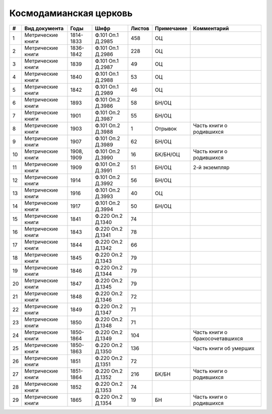 
.. Church datasheet RST template
.. Autogenerated by cfp-sphinx.py

.. index:: Космодамианская церковь

Космодамианская церковь
=======================

.. list-table::
   :header-rows: 1

   * - #
     - Вид документа
     - Годы
     - Шифр
     - Листов
     - Примечание
     - Комментарий

   * - 1
     - Метрические книги
     - 1814-1833
     - Ф.101 Оп.1 Д.2985
     - 458
     - ОЦ
     - 
   * - 2
     - Метрические книги
     - 1836-1842
     - Ф.101 Оп.1 Д.2986
     - 228
     - ОЦ
     - 
   * - 3
     - Метрические книги
     - 1839
     - Ф.101 Оп.1 Д.2987
     - 49
     - ОЦ
     - 
   * - 4
     - Метрические книги
     - 1840
     - Ф.101 Оп.1 Д.2988
     - 53
     - ОЦ
     - 
   * - 5
     - Метрические книги
     - 1842
     - Ф.101 Оп.1 Д.2989
     - 46
     - ОЦ
     - 
   * - 6
     - Метрические книги
     - 1893
     - Ф.101 Оп.2 Д.3986
     - 58
     - БН/ОЦ
     - 
   * - 7
     - Метрические книги
     - 1901
     - Ф.101 Оп.2 Д.3987
     - 55
     - БН/ОЦ
     - 
   * - 8
     - Метрические книги
     - 1903
     - Ф.101 Оп.2 Д.3988
     - 1
     - Отрывок
     - Часть книги о родившихся 
   * - 9
     - Метрические книги
     - 1907
     - Ф.101 Оп.2 Д.3989
     - 62
     - БН/ОЦ
     - 
   * - 10
     - Метрические книги
     - 1908, 1909
     - Ф.101 Оп.2 Д.3990
     - 16
     - БК/БН/ОЦ
     - Часть книги о родившихся
   * - 11
     - Метрические книги
     - 1909
     - Ф.101 Оп.2 Д.3991
     - 51
     - БН/ОЦ
     - 2-й экземпляр
   * - 12
     - Метрические книги
     - 1914
     - Ф.101 Оп.2 Д.3992
     - 56
     - БН/ОЦ
     - 
   * - 13
     - Метрические книги
     - 1916
     - Ф.101 Оп.2 Д.3993
     - 40
     - ОЦ
     - 
   * - 14
     - Метрические книги
     - 1917
     - Ф.101 Оп.2 Д.3994
     - 50
     - БН/ОЦ
     - 
   * - 15
     - Метрические книги
     - 1841
     - Ф.220 Оп.2 Д.1340
     - 74
     - 
     - 
   * - 16
     - Метрические книги
     - 1843
     - Ф.220 Оп.2 Д.1341
     - 78
     - 
     - 
   * - 17
     - Метрические книги
     - 1844
     - Ф.220 Оп.2 Д.1342
     - 66
     - 
     - 
   * - 18
     - Метрические книги
     - 1845
     - Ф.220 Оп.2 Д.1343
     - 79
     - 
     - 
   * - 19
     - Метрические книги
     - 1846
     - Ф.220 Оп.2 Д.1344
     - 79
     - 
     - 
   * - 20
     - Метрические книги
     - 1847
     - Ф.220 Оп.2 Д.1345
     - 79
     - 
     - 
   * - 21
     - Метрические книги
     - 1848
     - Ф.220 Оп.2 Д.1346
     - 72
     - 
     - 
   * - 22
     - Метрические книги
     - 1849
     - Ф.220 Оп.2 Д.1347
     - 71
     - 
     - 
   * - 23
     - Метрические книги
     - 1850
     - Ф.220 Оп.2 Д.1348
     - 71
     - 
     - 
   * - 24
     - Метрические книги
     - 1850-1864
     - Ф.220 Оп.2 Д.1349
     - 104
     - 
     - Часть книги о бракосочетавшихся
   * - 25
     - Метрические книги
     - 1850-1863
     - Ф.220 Оп.2 Д.1350
     - 136
     - 
     - Часть книги об умерших
   * - 26
     - Метрические книги
     - 1851
     - Ф.220 Оп.2 Д.1351
     - 72
     - 
     - 
   * - 27
     - Метрические книги
     - 1851-1864
     - Ф.220 Оп.2 Д.1352
     - 216
     - БК/БН
     - Часть книги о родившихся
   * - 28
     - Метрические книги
     - 1852
     - Ф.220 Оп.2 Д.1353
     - 74
     - 
     - 
   * - 29
     - Метрические книги
     - 1865
     - Ф.220 Оп.2 Д.1354
     - 19
     - БН
     - Часть книги о родившихся


